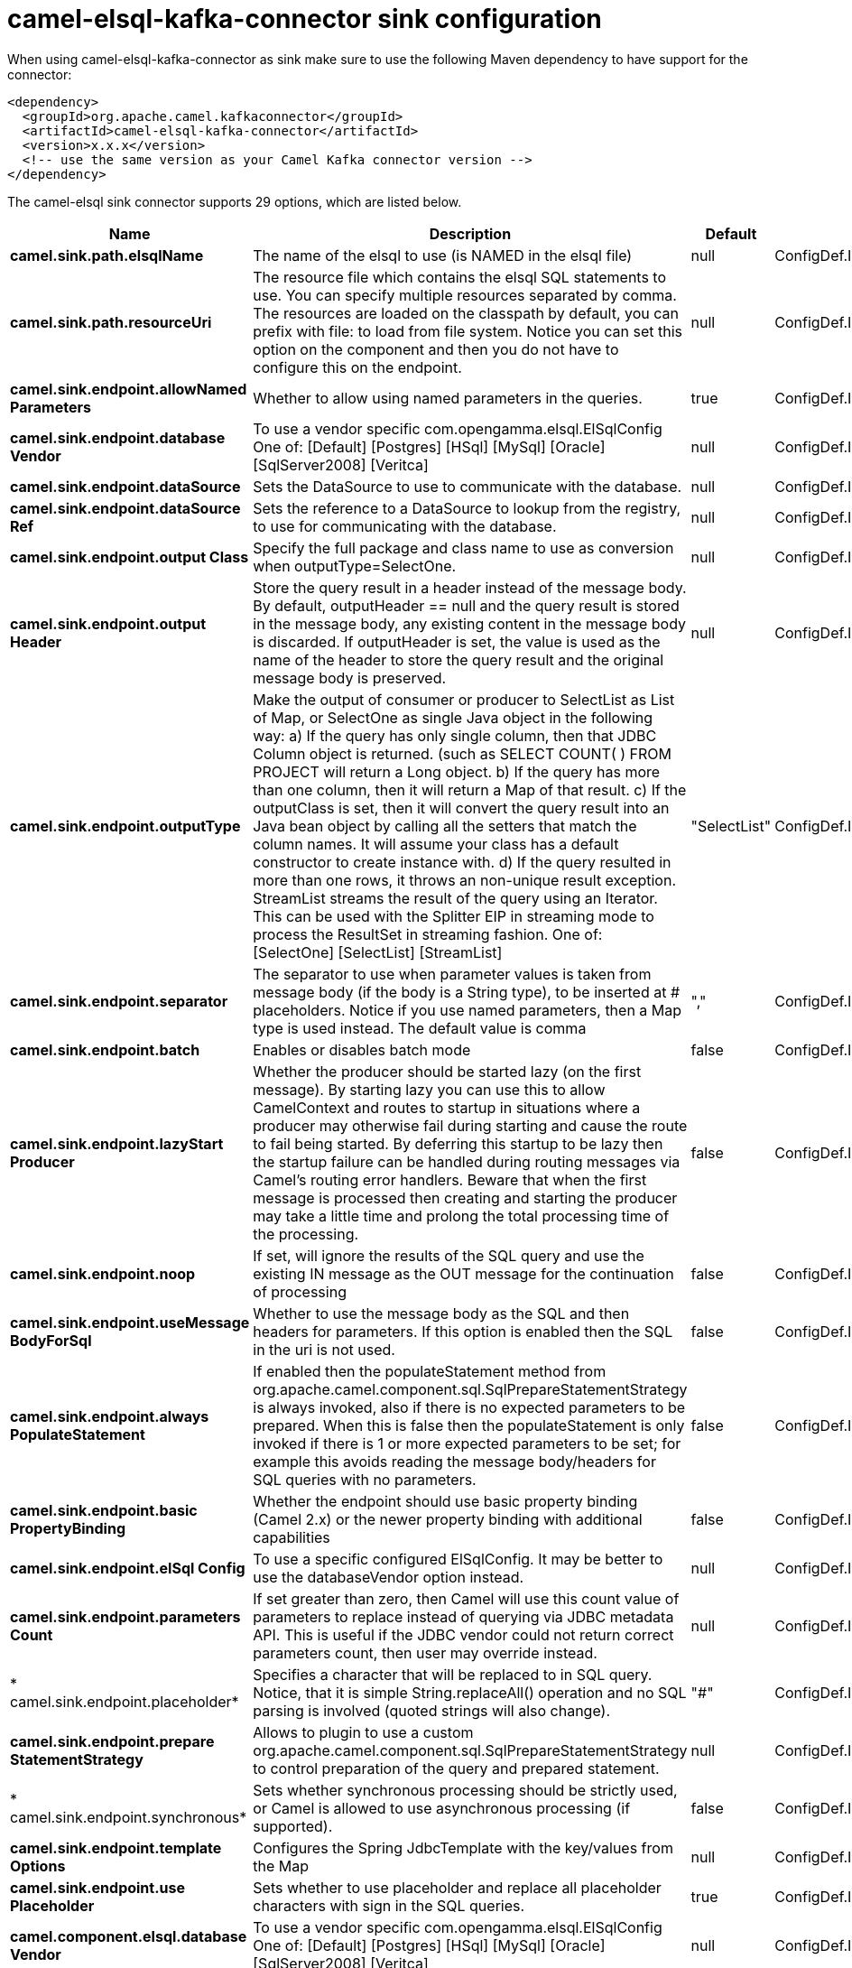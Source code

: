 // kafka-connector options: START
[[camel-elsql-kafka-connector-sink]]
= camel-elsql-kafka-connector sink configuration

When using camel-elsql-kafka-connector as sink make sure to use the following Maven dependency to have support for the connector:

[source,xml]
----
<dependency>
  <groupId>org.apache.camel.kafkaconnector</groupId>
  <artifactId>camel-elsql-kafka-connector</artifactId>
  <version>x.x.x</version>
  <!-- use the same version as your Camel Kafka connector version -->
</dependency>
----


The camel-elsql sink connector supports 29 options, which are listed below.



[width="100%",cols="2,5,^1,2",options="header"]
|===
| Name | Description | Default | Priority
| *camel.sink.path.elsqlName* | The name of the elsql to use (is NAMED in the elsql file) | null | ConfigDef.Importance.HIGH
| *camel.sink.path.resourceUri* | The resource file which contains the elsql SQL statements to use. You can specify multiple resources separated by comma. The resources are loaded on the classpath by default, you can prefix with file: to load from file system. Notice you can set this option on the component and then you do not have to configure this on the endpoint. | null | ConfigDef.Importance.MEDIUM
| *camel.sink.endpoint.allowNamed Parameters* | Whether to allow using named parameters in the queries. | true | ConfigDef.Importance.MEDIUM
| *camel.sink.endpoint.database Vendor* | To use a vendor specific com.opengamma.elsql.ElSqlConfig One of: [Default] [Postgres] [HSql] [MySql] [Oracle] [SqlServer2008] [Veritca] | null | ConfigDef.Importance.MEDIUM
| *camel.sink.endpoint.dataSource* | Sets the DataSource to use to communicate with the database. | null | ConfigDef.Importance.MEDIUM
| *camel.sink.endpoint.dataSource Ref* | Sets the reference to a DataSource to lookup from the registry, to use for communicating with the database. | null | ConfigDef.Importance.LOW
| *camel.sink.endpoint.output Class* | Specify the full package and class name to use as conversion when outputType=SelectOne. | null | ConfigDef.Importance.MEDIUM
| *camel.sink.endpoint.output Header* | Store the query result in a header instead of the message body. By default, outputHeader == null and the query result is stored in the message body, any existing content in the message body is discarded. If outputHeader is set, the value is used as the name of the header to store the query result and the original message body is preserved. | null | ConfigDef.Importance.MEDIUM
| *camel.sink.endpoint.outputType* | Make the output of consumer or producer to SelectList as List of Map, or SelectOne as single Java object in the following way: a) If the query has only single column, then that JDBC Column object is returned. (such as SELECT COUNT( ) FROM PROJECT will return a Long object. b) If the query has more than one column, then it will return a Map of that result. c) If the outputClass is set, then it will convert the query result into an Java bean object by calling all the setters that match the column names. It will assume your class has a default constructor to create instance with. d) If the query resulted in more than one rows, it throws an non-unique result exception. StreamList streams the result of the query using an Iterator. This can be used with the Splitter EIP in streaming mode to process the ResultSet in streaming fashion. One of: [SelectOne] [SelectList] [StreamList] | "SelectList" | ConfigDef.Importance.MEDIUM
| *camel.sink.endpoint.separator* | The separator to use when parameter values is taken from message body (if the body is a String type), to be inserted at # placeholders. Notice if you use named parameters, then a Map type is used instead. The default value is comma | "," | ConfigDef.Importance.MEDIUM
| *camel.sink.endpoint.batch* | Enables or disables batch mode | false | ConfigDef.Importance.MEDIUM
| *camel.sink.endpoint.lazyStart Producer* | Whether the producer should be started lazy (on the first message). By starting lazy you can use this to allow CamelContext and routes to startup in situations where a producer may otherwise fail during starting and cause the route to fail being started. By deferring this startup to be lazy then the startup failure can be handled during routing messages via Camel's routing error handlers. Beware that when the first message is processed then creating and starting the producer may take a little time and prolong the total processing time of the processing. | false | ConfigDef.Importance.MEDIUM
| *camel.sink.endpoint.noop* | If set, will ignore the results of the SQL query and use the existing IN message as the OUT message for the continuation of processing | false | ConfigDef.Importance.MEDIUM
| *camel.sink.endpoint.useMessage BodyForSql* | Whether to use the message body as the SQL and then headers for parameters. If this option is enabled then the SQL in the uri is not used. | false | ConfigDef.Importance.MEDIUM
| *camel.sink.endpoint.always PopulateStatement* | If enabled then the populateStatement method from org.apache.camel.component.sql.SqlPrepareStatementStrategy is always invoked, also if there is no expected parameters to be prepared. When this is false then the populateStatement is only invoked if there is 1 or more expected parameters to be set; for example this avoids reading the message body/headers for SQL queries with no parameters. | false | ConfigDef.Importance.MEDIUM
| *camel.sink.endpoint.basic PropertyBinding* | Whether the endpoint should use basic property binding (Camel 2.x) or the newer property binding with additional capabilities | false | ConfigDef.Importance.MEDIUM
| *camel.sink.endpoint.elSql Config* | To use a specific configured ElSqlConfig. It may be better to use the databaseVendor option instead. | null | ConfigDef.Importance.MEDIUM
| *camel.sink.endpoint.parameters Count* | If set greater than zero, then Camel will use this count value of parameters to replace instead of querying via JDBC metadata API. This is useful if the JDBC vendor could not return correct parameters count, then user may override instead. | null | ConfigDef.Importance.MEDIUM
| * camel.sink.endpoint.placeholder* | Specifies a character that will be replaced to in SQL query. Notice, that it is simple String.replaceAll() operation and no SQL parsing is involved (quoted strings will also change). | "#" | ConfigDef.Importance.MEDIUM
| *camel.sink.endpoint.prepare StatementStrategy* | Allows to plugin to use a custom org.apache.camel.component.sql.SqlPrepareStatementStrategy to control preparation of the query and prepared statement. | null | ConfigDef.Importance.MEDIUM
| * camel.sink.endpoint.synchronous* | Sets whether synchronous processing should be strictly used, or Camel is allowed to use asynchronous processing (if supported). | false | ConfigDef.Importance.MEDIUM
| *camel.sink.endpoint.template Options* | Configures the Spring JdbcTemplate with the key/values from the Map | null | ConfigDef.Importance.MEDIUM
| *camel.sink.endpoint.use Placeholder* | Sets whether to use placeholder and replace all placeholder characters with sign in the SQL queries. | true | ConfigDef.Importance.MEDIUM
| *camel.component.elsql.database Vendor* | To use a vendor specific com.opengamma.elsql.ElSqlConfig One of: [Default] [Postgres] [HSql] [MySql] [Oracle] [SqlServer2008] [Veritca] | null | ConfigDef.Importance.MEDIUM
| *camel.component.elsql.data Source* | Sets the DataSource to use to communicate with the database. | null | ConfigDef.Importance.MEDIUM
| *camel.component.elsql.resource Uri* | The resource file which contains the elsql SQL statements to use. You can specify multiple resources separated by comma. The resources are loaded on the classpath by default, you can prefix with file: to load from file system. Notice you can set this option on the component and then you do not have to configure this on the endpoint. | null | ConfigDef.Importance.MEDIUM
| *camel.component.elsql.lazy StartProducer* | Whether the producer should be started lazy (on the first message). By starting lazy you can use this to allow CamelContext and routes to startup in situations where a producer may otherwise fail during starting and cause the route to fail being started. By deferring this startup to be lazy then the startup failure can be handled during routing messages via Camel's routing error handlers. Beware that when the first message is processed then creating and starting the producer may take a little time and prolong the total processing time of the processing. | false | ConfigDef.Importance.MEDIUM
| *camel.component.elsql.basic PropertyBinding* | Whether the component should use basic property binding (Camel 2.x) or the newer property binding with additional capabilities | false | ConfigDef.Importance.MEDIUM
| *camel.component.elsql.elSql Config* | To use a specific configured ElSqlConfig. It may be better to use the databaseVendor option instead. | null | ConfigDef.Importance.MEDIUM
|===
// kafka-connector options: END
